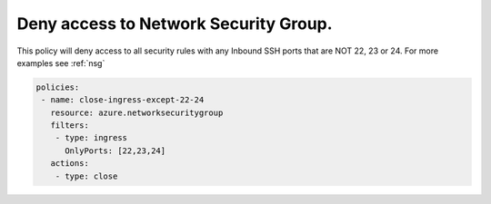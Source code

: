 Deny access to Network Security Group.
======================================

This policy will deny access to all security rules with any Inbound SSH ports that are NOT 22, 23 or 24.
For more examples see :ref:`nsg`

.. code-block:: yaml

      policies:
       - name: close-ingress-except-22-24
         resource: azure.networksecuritygroup
         filters:
          - type: ingress
            OnlyPorts: [22,23,24]
         actions:
          - type: close

